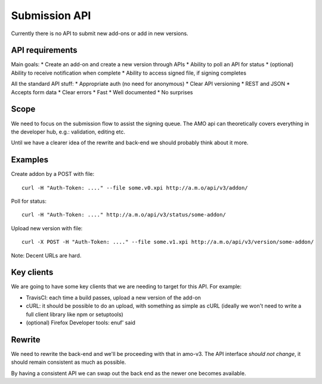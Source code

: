 Submission API
==============

Currently there is no API to submit new add-ons or add in new versions.

API requirements
----------------

Main goals:
* Create an add-on and create a new version through APIs
* Ability to poll an API for status
* (optional) Ability to receive notification when complete
* Ability to access signed file, if signing completes

All the standard API stuff:
* Appropriate auth (no need for anonymous)
* Clear API versioning
* REST and JSON
* Accepts form data
* Clear errors
* Fast
* Well documented
* No surprises

Scope
-----

We need to focus on the submission flow to assist the signing queue. The AMO api
can theoretically covers everything in the developer hub, e.g.: validation, editing
etc.

Until we have a clearer idea of the rewrite and back-end we should probably
think about it more.

Examples
--------

Create addon by a POST with file::

	curl -H "Auth-Token: ...." --file some.v0.xpi http://a.m.o/api/v3/addon/

Poll for status::

	curl -H "Auth-Token: ...." http://a.m.o/api/v3/status/some-addon/

Upload new version with file::

	curl -X POST -H "Auth-Token: ...." --file some.v1.xpi http://a.m.o/api/v3/version/some-addon/

Note: Decent URLs are hard.

Key clients
-----------

We are going to have some key clients that we are needing to target for this API. For example:

* TravisCI: each time a build passes, upload a new version of the add-on
* cURL: it should be possible to do an upload, with something as simple as cURL (ideally we won't need to write a full client library like npm or setuptools)
* (optional) Firefox Developer tools: enuf' said

Rewrite
-------

We need to rewrite the back-end and we'll be proceeding with that in amo-v3. The
API interface *should not change*, it should remain consistent as much as possible.

By having a consistent API we can swap out the back end as the newer one becomes
available.
